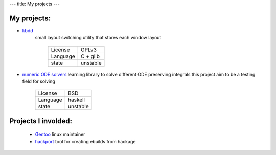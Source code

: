 ---
title: My projects
---

My projects:
============

-  `kbdd <http://github.com/qnikst/kbdd/>`_
    small layout switching utility that stores each window layout

     +------------+------------+
     | License    | GPLv3      |
     +------------+------------+
     | Language   | C + glib   |
     +------------+------------+
     | state      | unstable   |
     +------------+------------+

-  `numeric ODE solvers <http://github.com/qnikst/numeric-ode/>`_
   learning library to solve different ODE preserving integrals
   this project aim to be a testing field for solving

     +------------+------------+
     | License    | BSD        |
     +------------+------------+
     | Language   | haskell    |
     +------------+------------+
     | state      | unstable   |
     +------------+------------+

Projects I involded:
====================
    
    -   `Gentoo <http://gentoo.org/>`_ linux maintainer

    -  `hackport <http://github.com/gentoo-haskell/hackport>`_ tool for
       creating ebuilds from hackage
